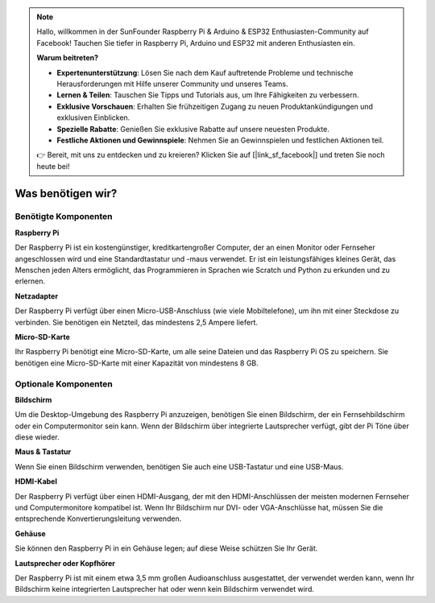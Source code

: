 .. note::

    Hallo, willkommen in der SunFounder Raspberry Pi & Arduino & ESP32 Enthusiasten-Community auf Facebook! Tauchen Sie tiefer in Raspberry Pi, Arduino und ESP32 mit anderen Enthusiasten ein.

    **Warum beitreten?**

    - **Expertenunterstützung**: Lösen Sie nach dem Kauf auftretende Probleme und technische Herausforderungen mit Hilfe unserer Community und unseres Teams.
    - **Lernen & Teilen**: Tauschen Sie Tipps und Tutorials aus, um Ihre Fähigkeiten zu verbessern.
    - **Exklusive Vorschauen**: Erhalten Sie frühzeitigen Zugang zu neuen Produktankündigungen und exklusiven Einblicken.
    - **Spezielle Rabatte**: Genießen Sie exklusive Rabatte auf unsere neuesten Produkte.
    - **Festliche Aktionen und Gewinnspiele**: Nehmen Sie an Gewinnspielen und festlichen Aktionen teil.

    👉 Bereit, mit uns zu entdecken und zu kreieren? Klicken Sie auf [|link_sf_facebook|] und treten Sie noch heute bei!

Was benötigen wir?
==================

Benötigte Komponenten
---------------------

**Raspberry Pi**

Der Raspberry Pi ist ein kostengünstiger, kreditkartengroßer Computer, der an einen Monitor oder Fernseher angeschlossen wird und eine Standardtastatur und -maus verwendet. Er ist ein leistungsfähiges kleines Gerät, das Menschen jeden Alters ermöglicht, das Programmieren in Sprachen wie Scratch und Python zu erkunden und zu erlernen.

.. image:: img/image10.jpeg


**Netzadapter**

Der Raspberry Pi verfügt über einen Micro-USB-Anschluss (wie viele Mobiltelefone), um ihn mit einer Steckdose zu verbinden. Sie benötigen ein Netzteil, das mindestens 2,5 Ampere liefert.

**Micro-SD-Karte**

Ihr Raspberry Pi benötigt eine Micro-SD-Karte, um alle seine Dateien und das Raspberry Pi OS zu speichern. Sie benötigen eine Micro-SD-Karte mit einer Kapazität von mindestens 8 GB.

Optionale Komponenten
---------------------

**Bildschirm**

Um die Desktop-Umgebung des Raspberry Pi anzuzeigen, benötigen Sie einen Bildschirm, der ein Fernsehbildschirm oder ein Computermonitor sein kann. Wenn der Bildschirm über integrierte Lautsprecher verfügt, gibt der Pi Töne über diese wieder.

**Maus & Tastatur**

Wenn Sie einen Bildschirm verwenden, benötigen Sie auch eine USB-Tastatur und eine USB-Maus.

**HDMI-Kabel**

Der Raspberry Pi verfügt über einen HDMI-Ausgang, der mit den HDMI-Anschlüssen der meisten modernen Fernseher und Computermonitore kompatibel ist. Wenn Ihr Bildschirm nur DVI- oder VGA-Anschlüsse hat, müssen Sie die entsprechende Konvertierungsleitung verwenden.

**Gehäuse**

Sie können den Raspberry Pi in ein Gehäuse legen; auf diese Weise schützen Sie Ihr Gerät.

**Lautsprecher oder Kopfhörer**

Der Raspberry Pi ist mit einem etwa 3,5 mm großen Audioanschluss ausgestattet, der verwendet werden kann, wenn Ihr Bildschirm keine integrierten Lautsprecher hat oder wenn kein Bildschirm verwendet wird.
